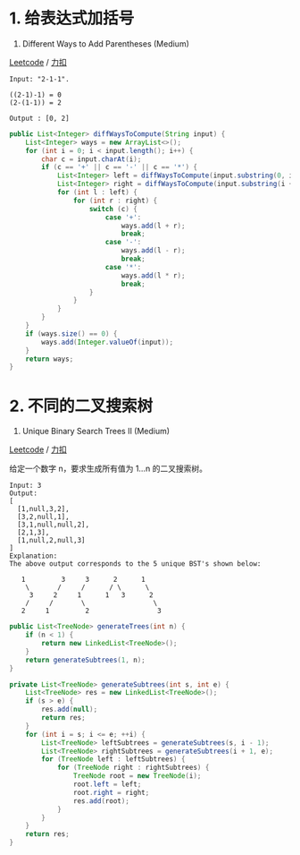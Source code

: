 * 1. 给表达式加括号
  :PROPERTIES:
  :CUSTOM_ID: 给表达式加括号
  :END:

241. Different Ways to Add Parentheses (Medium)

[[https://leetcode.com/problems/different-ways-to-add-parentheses/description/][Leetcode]]
/
[[https://leetcode-cn.com/problems/different-ways-to-add-parentheses/description/][力扣]]

#+BEGIN_EXAMPLE
  Input: "2-1-1".

  ((2-1)-1) = 0
  (2-(1-1)) = 2

  Output : [0, 2]
#+END_EXAMPLE

#+BEGIN_SRC java
  public List<Integer> diffWaysToCompute(String input) {
      List<Integer> ways = new ArrayList<>();
      for (int i = 0; i < input.length(); i++) {
          char c = input.charAt(i);
          if (c == '+' || c == '-' || c == '*') {
              List<Integer> left = diffWaysToCompute(input.substring(0, i));
              List<Integer> right = diffWaysToCompute(input.substring(i + 1));
              for (int l : left) {
                  for (int r : right) {
                      switch (c) {
                          case '+':
                              ways.add(l + r);
                              break;
                          case '-':
                              ways.add(l - r);
                              break;
                          case '*':
                              ways.add(l * r);
                              break;
                      }
                  }
              }
          }
      }
      if (ways.size() == 0) {
          ways.add(Integer.valueOf(input));
      }
      return ways;
  }
#+END_SRC

* 2. 不同的二叉搜索树
  :PROPERTIES:
  :CUSTOM_ID: 不同的二叉搜索树
  :END:

95. Unique Binary Search Trees II (Medium)

[[https://leetcode.com/problems/unique-binary-search-trees-ii/description/][Leetcode]]
/
[[https://leetcode-cn.com/problems/unique-binary-search-trees-ii/description/][力扣]]

给定一个数字 n，要求生成所有值为 1...n 的二叉搜索树。

#+BEGIN_EXAMPLE
  Input: 3
  Output:
  [
    [1,null,3,2],
    [3,2,null,1],
    [3,1,null,null,2],
    [2,1,3],
    [1,null,2,null,3]
  ]
  Explanation:
  The above output corresponds to the 5 unique BST's shown below:

     1         3     3      2      1
      \       /     /      / \      \
       3     2     1      1   3      2
      /     /       \                 \
     2     1         2                 3
#+END_EXAMPLE

#+BEGIN_SRC java
  public List<TreeNode> generateTrees(int n) {
      if (n < 1) {
          return new LinkedList<TreeNode>();
      }
      return generateSubtrees(1, n);
  }

  private List<TreeNode> generateSubtrees(int s, int e) {
      List<TreeNode> res = new LinkedList<TreeNode>();
      if (s > e) {
          res.add(null);
          return res;
      }
      for (int i = s; i <= e; ++i) {
          List<TreeNode> leftSubtrees = generateSubtrees(s, i - 1);
          List<TreeNode> rightSubtrees = generateSubtrees(i + 1, e);
          for (TreeNode left : leftSubtrees) {
              for (TreeNode right : rightSubtrees) {
                  TreeNode root = new TreeNode(i);
                  root.left = left;
                  root.right = right;
                  res.add(root);
              }
          }
      }
      return res;
  }
#+END_SRC


